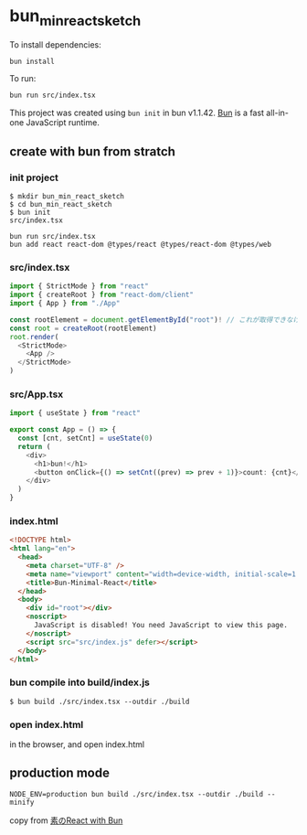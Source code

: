 * bun_min_react_sketch
:PROPERTIES:
:CUSTOM_ID: bun_min_react_sketch
:END:
To install dependencies:

#+begin_src sh
bun install
#+end_src

To run:

#+begin_src sh
bun run src/index.tsx
#+end_src

This project was created using =bun init= in bun v1.1.42.
[[https://bun.sh][Bun]] is a fast all-in-one JavaScript runtime.


** create with bun from stratch

*** init project

#+begin_src shell
$ mkdir bun_min_react_sketch
$ cd bun_min_react_sketch
$ bun init
src/index.tsx

bun run src/index.tsx
bun add react react-dom @types/react @types/react-dom @types/web
#+end_src

*** src/index.tsx

#+begin_src typescript
import { StrictMode } from "react"
import { createRoot } from "react-dom/client"
import { App } from "./App"

const rootElement = document.getElementById("root")! // これが取得できなければエラーで止まるべき
const root = createRoot(rootElement)
root.render(
  <StrictMode>
    <App />
  </StrictMode>
)
#+end_src

*** src/App.tsx

#+begin_src typescript
import { useState } from "react"

export const App = () => {
  const [cnt, setCnt] = useState(0)
  return (
    <div>
      <h1>bun!</h1>
      <button onClick={() => setCnt((prev) => prev + 1)}>count: {cnt}</button>
    </div>
  )
}

#+end_src

*** index.html

#+begin_src html
<!DOCTYPE html>
<html lang="en">
  <head>
    <meta charset="UTF-8" />
    <meta name="viewport" content="width=device-width, initial-scale=1.0" />
    <title>Bun-Minimal-React</title>
  </head>
  <body>
    <div id="root"></div>
    <noscript>
      JavaScript is disabled! You need JavaScript to view this page.
    </noscript>
    <script src="src/index.js" defer></script>
  </body>
</html>

#+end_src

*** bun compile into build/index.js

#+begin_src shell
$ bun build ./src/index.tsx --outdir ./build
#+end_src


*** open index.html
in the browser, and open index.html


** production mode

#+begin_src shell
NODE_ENV=production bun build ./src/index.tsx --outdir ./build --minify
#+end_src

copy from [[https://qiita.com/avaice/items/7823b2b2824c9d3cf416][素のReact with Bun]]
